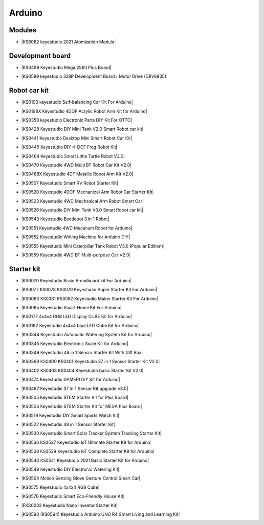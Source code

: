 =======
Arduino
=======



Modules
==============================


* |KS6082 keyestudio 2021 Atomization Module|

.. |KS6082 keyestudio 2021 Atomization Module| raw:: html

  <a href="https://docs.keyestudio.com/projects/KS6082/en/latest/" target="_blank">KS6082 keyestudio 2021 Atomization Module</a>






Development board
==============================


* |KS0499 Keyestudio Mega 2560 Plus Board|

.. |KS0499 Keyestudio Mega 2560 Plus Board| raw:: html

  <a href="https://docs.keyestudio.com/projects/KS0499/en/latest/" target="_blank">KS0499 Keyestudio Mega 2560 Plus Board</a>


* |KS0589 keyestudio 328P Development Board+ Motor Drive (DRV8835)|

.. |KS0589 keyestudio 328P Development Board+ Motor Drive (DRV8835)| raw:: html

  <a href="https://docs.keyestudio.com/projects/KS0589/en/latest/" target="_blank">KS0589 keyestudio 328P Development Board+ Motor Drive (DRV8835)</a>








Robot car kit
=========================

* |KS0193 keyestudio Self-balancing Car Kit For Arduino|

.. |KS0193 keyestudio Self-balancing Car Kit For Arduino| raw:: html

  <a href="https://docs.keyestudio.com/projects/KS0193/en/latest/" target="_blank">KS0193 keyestudio Self-balancing Car Kit For Arduino</a>


* |KS0198X Keyestudio 4DOF Acrylic Robot Arm Kit for Arduino|

.. |KS0198X Keyestudio 4DOF Acrylic Robot Arm Kit for Arduino| raw:: html

  <a href="https://docs.keyestudio.com/projects/KS0198/en/latest/" target="_blank">KS0198X Keyestudio 4DOF Acrylic Robot Arm Kit for Arduino</a>


* |KS0358 keyestudio Electronic Parts DIY Kit For OTTO|

.. |KS0358 keyestudio Electronic Parts DIY Kit For OTTO| raw:: html

  <a href="https://docs.keyestudio.com/projects/KS0358/en/latest/" target="_blank">KS0358 keyestudio Electronic Parts DIY Kit For OTTO</a>


* |KS0428 Keyestudio DIY Mini Tank V2.0 Smart Robot car kit|

.. |KS0428 Keyestudio DIY Mini Tank V2.0 Smart Robot car kit| raw:: html

  <a href="https://docs.keyestudio.com/projects/KS0428/en/latest/" target="_blank">KS0428 Keyestudio DIY Mini Tank V2.0 Smart Robot car kit</a>


* |KS0441 Keyestudio Desktop Mini Smart Robot Car Kit|

.. |KS0441 Keyestudio Desktop Mini Smart Robot Car Kit| raw:: html

  <a href="https://docs.keyestudio.com/projects/KS0441/en/latest/" target="_blank">KS0441 Keyestudio Desktop Mini Smart Robot Car Kit</a>


* |KS0446 Keyestudio DIY 4-DOF Frog Robot Kit|

.. |KS0446 Keyestudio DIY 4-DOF Frog Robot Kit| raw:: html

  <a href="https://docs.keyestudio.com/projects/KS0446/en/latest/" target="_blank">KS0446 Keyestudio DIY 4-DOF Frog Robot Kit</a>


* |KS0464 Keyestudio Smart Little Turtle Robot V3.0|

.. |KS0464 Keyestudio Smart Little Turtle Robot V3.0| raw:: html

  <a href="https://docs.keyestudio.com/projects/KS0464/en/latest/" target="_blank">KS0464 Keyestudio Smart Little Turtle Robot V3.0</a>


* |KS0470 Keyestudio 4WD Multi BT Robot Car Kit V2.0|

.. |KS0470 Keyestudio 4WD Multi BT Robot Car Kit V2.0| raw:: html

  <a href="https://docs.keyestudio.com/projects/KS0470/en/latest/" target="_blank">KS0470 Keyestudio 4WD Multi BT Robot Car Kit V2.0</a>


* |KS0488X Keyestudio 4DF Metallic Robot Arm Kit V2.0|

.. |KS0488X Keyestudio 4DF Metallic Robot Arm Kit V2.0| raw:: html

  <a href="https://docs.keyestudio.com/projects/KS0488/en/latest/" target="_blank">KS0488X Keyestudio 4DF Metallic Robot Arm Kit V2.0</a>


* |KS0507 Keyestudio Smart RV Robot Starter Kit|

.. |KS0507 Keyestudio Smart RV Robot Starter Kit| raw:: html

  <a href="https://docs.keyestudio.com/projects/KS0507/en/latest/" target="_blank">KS0507 Keyestudio Smart RV Robot Starter Kit</a>


* |KS0520 Keyestudio 4DOF Mechanical Arm Robot Car Starter Kit|

.. |KS0520 Keyestudio 4DOF Mechanical Arm Robot Car Starter Kit| raw:: html

  <a href="https://docs.keyestudio.com/projects/KS0520/en/latest/" target="_blank">KS0520 Keyestudio 4DOF Mechanical Arm Robot Car Starter Kit</a>


* |KS0523 Keyestudio 4WD Mechanical Arm Robot Smart Car|

.. |KS0523 Keyestudio 4WD Mechanical Arm Robot Smart Car| raw:: html

  <a href="https://docs.keyestudio.com/projects/KS0523/en/latest/" target="_blank">KS0523 Keyestudio 4WD Mechanical Arm Robot Smart Car</a>


* |KS0526 Keyestudio DIY Mini Tank V3.0 Smart Robot car kit|

.. |KS0526 Keyestudio DIY Mini Tank V3.0 Smart Robot car kit| raw:: html

  <a href="https://ks0526-keyestudio-mini-tank-robot-v3-arduino.readthedocs.io/en/latest/" target="_blank">KS0526 Keyestudio DIY Mini Tank V3.0 Smart Robot car kit</a>


* |KS0543 Keyestudio Beetlebot 3 in 1 Robot|

.. |KS0543 Keyestudio Beetlebot 3 in 1 Robot| raw:: html

  <a href="https://docs.keyestudio.com/projects/KS0543/en/latest/" target="_blank">KS0543 Keyestudio Beetlebot 3 in 1 Robot</a>


* |KS0551 Keyestudio 4WD Mecanum Robot for Arduino|

.. |KS0551 Keyestudio 4WD Mecanum Robot for Arduino| raw:: html

  <a href="https://docs.keyestudio.com/projects/KS0551/en/latest/" target="_blank">KS0551 Keyestudio 4WD Mecanum Robot for Arduino</a>


* |KS0552 Keyestudio Writing Machine for Arduino DIY|

.. |KS0552 Keyestudio Writing Machine for Arduino DIY| raw:: html

  <a href="https://docs.keyestudio.com/projects/KS0552/en/latest/" target="_blank">KS0552 Keyestudio Writing Machine for Arduino DIY</a>


* |KS0555 Keyestudio Mini Caterpillar Tank Robot V3.0 (Popular Edition)|

.. |KS0555 Keyestudio Mini Caterpillar Tank Robot V3.0 (Popular Edition)| raw:: html

  <a href="https://docs.keyestudio.com/projects/KS0555/en/latest/" target="_blank">KS0555 Keyestudio Mini Caterpillar Tank Robot V3.0 (Popular Edition)</a>


* |KS0559 Keyestudio 4WD BT Multi-purpose Car V2.0|

.. |KS0559 Keyestudio 4WD BT Multi-purpose Car V2.0| raw:: html

  <a href="https://docs.keyestudio.com/projects/KS0559/en/latest/" target="_blank">KS0559 Keyestudio 4WD BT Multi-purpose Car V2.0</a>




Starter kit
=======================


* |KS0070 Keyestudio Basic Breadboard kit For Arduino|

.. |KS0070 Keyestudio Basic Breadboard kit For Arduino| raw:: html

  <a href="https://docs.keyestudio.com/projects/KS0070/en/latest/" target="_blank">KS0070 Keyestudio Basic Breadboard kit For Arduino</a>


* |KS0077 KS0078 KS0079 Keyestudio Super Starter Kit For Arduino|

.. |KS0077 KS0078 KS0079 Keyestudio Super Starter Kit For Arduino| raw:: html

  <a href="https://docs.keyestudio.com/projects/KS0077-KS0078-KS0079/en/latest/" target="_blank">KS0077 KS0078 KS0079 Keyestudio Super Starter Kit For Arduino</a>


* |KS0080 KS0081 KS0082 Keyestudio Maker Starter Kit For Arduino|

.. |KS0080 KS0081 KS0082 Keyestudio Maker Starter Kit For Arduino| raw:: html

  <a href="https://docs.keyestudio.com/projects/KS0080-KS0081-KS0082/en/latest/" target="_blank">KS0080 KS0081 KS0082 Keyestudio Maker Starter Kit For Arduino</a>


* |KS0085 Keyestudio Smart Home Kit For Arduino|

.. |KS0085 Keyestudio Smart Home Kit For Arduino| raw:: html

  <a href="https://docs.keyestudio.com/projects/KS0085/en/latest/" target="_blank">KS0085 Keyestudio Smart Home Kit For Arduino</a>


* |KS0177 4x4x4 RGB LED Display CUBE Kit for Arduino|

.. |KS0177 4x4x4 RGB LED Display CUBE Kit for Arduino| raw:: html

  <a href="https://ks0177-keyestudio-rgb-led-cube-kit.readthedocs.io/en/latest/" target="_blank">KS0177 4x4x4 RGB LED Display CUBE Kit for Arduino</a>


* |KS0182 Keyestudio 4x4x4 blue LED Cube Kit for Arduino|

.. |KS0182 Keyestudio 4x4x4 blue LED Cube Kit for Arduino| raw:: html

  <a href="https://docs.keyestudio.com/projects/KS0182/en/latest/" target="_blank">KS0182 Keyestudio 4x4x4 blue LED Cube Kit for Arduino</a>


* |KS0344 Keyestudio Automatic Watering System Kit for Arduino|

.. |KS0344 Keyestudio Automatic Watering System Kit for Arduino| raw:: html

  <a href="https://docs.keyestudio.com/projects/KS0344/en/latest/" target="_blank">KS0344 Keyestudio Automatic Watering System Kit for Arduino</a>


* |KS0345 Keyestudio Electronic Scale Kit for Arduino|

.. |KS0345 Keyestudio Electronic Scale Kit for Arduino| raw:: html

  <a href="https://docs.keyestudio.com/projects/KS0345/en/latest/" target="_blank">KS0345 Keyestudio Electronic Scale Kit for Arduino</a>


* |KS0349 Keyestudio 48 in 1 Sensor Starter Kit With Gift Box|

.. |KS0349 Keyestudio 48 in 1 Sensor Starter Kit With Gift Box| raw:: html

  <a href="https://docs.keyestudio.com/projects/KS0349/en/latest/" target="_blank">KS0349 Keyestudio 48 in 1 Sensor Starter Kit With Gift Box</a>


* |KS0399 KS0400 KS0401 Keyestudio 37 in 1 Sensor Starter Kit V2.0|

.. |KS0399 KS0400 KS0401 Keyestudio 37 in 1 Sensor Starter Kit V2.0| raw:: html

  <a href="https://docs.keyestudio.com/projects/KS0399-KS0400-KS0401/en/latest/" target="_blank">KS0399 KS0400 KS0401 Keyestudio 37 in 1 Sensor Starter Kit V2.0</a>


* |KS0402 KS0403 KS0404 Keyestudio basic Starter Kit V2.0|

.. |KS0402 KS0403 KS0404 Keyestudio basic Starter Kit V2.0| raw:: html

  <a href="https://docs.keyestudio.com/projects/KS0402-KS0403-KS0404/en/latest/" target="_blank">KS0402 KS0403 KS0404 Keyestudio basic Starter Kit V2.0</a>


* |KS0474 Keyestudio GAMEPI DIY Kit for Arduino|

.. |KS0474 Keyestudio GAMEPI DIY Kit for Arduino| raw:: html

  <a href="https://docs.keyestudio.com/projects/KS0474/en/latest/" target="_blank">KS0474 Keyestudio GAMEPI DIY Kit for Arduino</a>


* |KS0487 Keyestudio 37 in 1 Sensor Kit upgrade v3.0|

.. |KS0487 Keyestudio 37 in 1 Sensor Kit upgrade v3.0| raw:: html

  <a href="https://docs.keyestudio.com/projects/KS0487/en/latest/" target="_blank">KS0487 Keyestudio 37 in 1 Sensor Kit upgrade v3.0</a>


* |KS0505 Keyestudio STEM Starter Kit for Plus Board|

.. |KS0505 Keyestudio STEM Starter Kit for Plus Board| raw:: html

  <a href="https://docs.keyestudio.com/projects/KS0505/en/latest/" target="_blank">KS0505 Keyestudio STEM Starter Kit for Plus Board</a>


* |KS0506 Keyestudio STEM Starter Kit for MEGA Plus Board|

.. |KS0506 Keyestudio STEM Starter Kit for MEGA Plus Board| raw:: html

  <a href="https://docs.keyestudio.com/projects/KS0506/en/latest/" target="_blank">KS0506 Keyestudio STEM Starter Kit for MEGA Plus Board</a>


* |KS0519 Keyestudio DIY Smart Sports Watch Kit|

.. |KS0519 Keyestudio DIY Smart Sports Watch Kit| raw:: html

  <a href="https://docs.keyestudio.com/projects/KS0519/en/latest/" target="_blank">KS0519 Keyestudio DIY Smart Sports Watch Kit</a>


* |KS0522 Keyestudio 48 in 1 Sensor Starter Kit|

.. |KS0522 Keyestudio 48 in 1 Sensor Starter Kit| raw:: html

  <a href="https://docs.keyestudio.com/projects/KS0522/en/latest/" target="_blank">KS0522 Keyestudio 48 in 1 Sensor Starter Kit</a>


* |KS0530 Keyestudio Smart Solar Tracker System Tracking Starter Kit|

.. |KS0530 Keyestudio Smart Solar Tracker System Tracking Starter Kit| raw:: html

  <a href="https://docs.keyestudio.com/projects/KS0530/en/latest/" target="_blank">KS0530 Keyestudio Smart Solar Tracker System Tracking Starter Kit</a>


* |KS0536 KS0537 Keyestudio IoT Ultimate Starter Kit for Arduino|

.. |KS0536 KS0537 Keyestudio IoT Ultimate Starter Kit for Arduino| raw:: html

  <a href="https://docs.keyestudio.com/projects/KS0536-KS0537/en/latest/" target="_blank">KS0536 KS0537 Keyestudio IoT Ultimate Starter Kit for Arduino</a>


* |KS0538 KS0539 Keyestudio IoT Complete Starter Kit for Arduino|

.. |KS0538 KS0539 Keyestudio IoT Complete Starter Kit for Arduino| raw:: html

  <a href="https://docs.keyestudio.com/projects/KS0538-KS539/en/latest/" target="_blank">KS0538 KS0539 Keyestudio IoT Complete Starter Kit for Arduino</a>


* |KS0540 KS0541 Keyestudio 2021 Basic Starter Kit for Arduino|

.. |KS0540 KS0541 Keyestudio 2021 Basic Starter Kit for Arduino| raw:: html

  <a href="https://docs.keyestudio.com/projects/KS0540-KS0541/en/latest/" target="_blank">KS0540 KS0541 Keyestudio 2021 Basic Starter Kit for Arduino</a>


* |KS0549 Keyestudio DIY Electronic Watering Kit|

.. |KS0549 Keyestudio DIY Electronic Watering Kit| raw:: html

  <a href="https://docs.keyestudio.com/projects/KS0549/en/latest/" target="_blank">KS0549 Keyestudio DIY Electronic Watering Kit</a>


* |KS0564 Motion Sensing Glove Gesture Control Smart Car|

.. |KS0564 Motion Sensing Glove Gesture Control Smart Car| raw:: html

  <a href="https://docs.keyestudio.com/projects/KS0564/en/latest/" target="_blank">KS0564 Motion Sensing Glove Gesture Control Smart Car</a>


* |KS0575 Keyestudio 4x4x4 RGB Cube|

.. |KS0575 Keyestudio 4x4x4 RGB Cube| raw:: html

  <a href="https://docs.keyestudio.com/projects/KS0575/en/latest/" target="_blank">KS0575 Keyestudio 4x4x4 RGB Cube</a>


* |KS0576 Keyestudio Smart Eco-Friendly House Kit|

.. |KS0576 Keyestudio Smart Eco-Friendly House Kit| raw:: html

  <a href="https://docs.keyestudio.com/projects/KS0576/en/latest/" target="_blank">KS0576 Keyestudio Smart Eco-Friendly House Kit</a>


* |FKS0002 Keyestudio Nano Inventor Starter Kit|

.. |FKS0002 Keyestudio Nano Inventor Starter Kit| raw:: html

  <a href="https://docs.keyestudio.com/projects/FKS0002/en/latest/" target="_blank">FKS0002 Keyestudio Nano Inventor Starter Kit</a>


* |KS0590 (KS0594) Keyestudio  Arduino UNO R4 Smart Living and Learning Kit|

.. |KS0590 (KS0594) Keyestudio  Arduino UNO R4 Smart Living and Learning Kit| raw:: html

  <a href="https://docs.keyestudio.com/projects/KS0590-KS0594/en/latest/" target="_blank">KS0590 (KS0594) Keyestudio  Arduino UNO R4 Smart Living and Learning Kit</a>
























